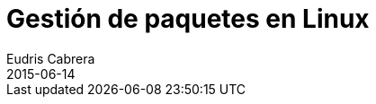 = Gestión de paquetes en Linux
Eudris Cabrera
2015-06-14
:jbake-type: post
:jbake-status: draft
:jbake-tags: Open Source, Linux, GNU/Linux
:jbake-author: Eudris Cabrera
:description: Gestión de paquetes en Linux
:idprefix:
